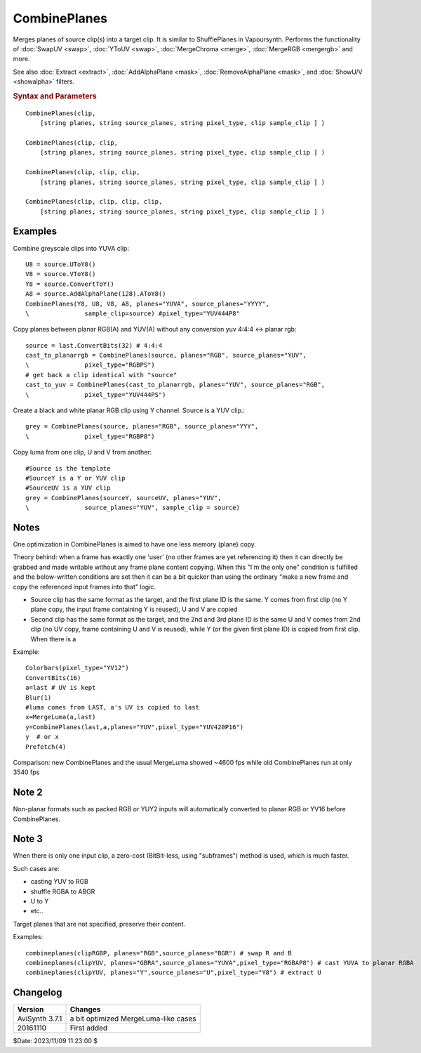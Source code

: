 CombinePlanes
=============

Merges planes of source clip(s) into a target clip.
It is similar to ShufflePlanes in Vapoursynth. Performs the functionality of :doc:`SwapUV <swap>`,
:doc:`YToUV <swap>`, :doc:`MergeChroma <merge>`, :doc:`MergeRGB <mergergb>` and more.

See also :doc:`Extract <extract>`, :doc:`AddAlphaPlane <mask>`, :doc:`RemoveAlphaPlane <mask>`,
and :doc:`ShowU/V <showalpha>` filters.

.. rubric:: Syntax and Parameters

::

    CombinePlanes(clip,
        [string planes, string source_planes, string pixel_type, clip sample_clip ] )

    CombinePlanes(clip, clip,
        [string planes, string source_planes, string pixel_type, clip sample_clip ] )

    CombinePlanes(clip, clip, clip,
        [string planes, string source_planes, string pixel_type, clip sample_clip ] )

    CombinePlanes(clip, clip, clip, clip,
        [string planes, string source_planes, string pixel_type, clip sample_clip ] ) 

.. describe:: clip

    | Source clip(s). At least one is required. Up to four clips are accepted.
    | Each clip defines a color plane in the output, as defined by the ``planes`` and 
      ``source_planes`` arguments. 
    | If the clip count is less than the given ``planes`` defined, then the last available 
      clip is used as a source for all later planes. 

.. describe:: planes = ""

    The target plane order (e.g. "YVU", "YYY", "RGB"); missing target planes will be undefined in the target. 

.. describe:: source_planes = "YUVA" or "RGBA"

    The source plane order, defaulting to "YUVA" or "RGBA" depending on the video format. 

    Source clips can even be mixed from greyscale, YUV, YUVA or planar RGB(A) — the only rule being that the relevant source plane character should match with the clip format, respectively. 

.. describe:: pixel_type

    Set color format of the returned clip. Supports all AVS+ color formats. 

.. describe:: sample_clip

        If supplied, output pixel_type will match that of sample_clip. 


Examples
--------

Combine greyscale clips into YUVA clip::

    U8 = source.UToY8()
    V8 = source.VToY8()
    Y8 = source.ConvertToY()
    A8 = source.AddAlphaPlane(128).AToY8()
    CombinePlanes(Y8, U8, V8, A8, planes="YUVA", source_planes="YYYY", 
    \               sample_clip=source) #pixel_type="YUV444P8"

Copy planes between planar RGB(A) and YUV(A) without any conversion
yuv 4:4:4 <-> planar rgb::

    source = last.ConvertBits(32) # 4:4:4
    cast_to_planarrgb = CombinePlanes(source, planes="RGB", source_planes="YUV", 
    \               pixel_type="RGBPS")
    # get back a clip identical with "source"
    cast_to_yuv = CombinePlanes(cast_to_planarrgb, planes="YUV", source_planes="RGB", 
    \               pixel_type="YUV444PS")

Create a black and white planar RGB clip using Y channel.
Source is a YUV clip.::

    grey = CombinePlanes(source, planes="RGB", source_planes="YYY", 
    \               pixel_type="RGBP8")

Copy luma from one clip, U and V from another::

    #Source is the template
    #SourceY is a Y or YUV clip
    #SourceUV is a YUV clip
    grey = CombinePlanes(sourceY, sourceUV, planes="YUV", 
    \               source_planes="YUV", sample_clip = source)

Notes
-----

One optimization in CombinePlanes is aimed to have one less memory (plane) copy.

Theory behind: when a frame has exactly one 'user' (no other frames are yet referencing it) then it can 
directly be grabbed and made writable without any frame plane content copying.
When this "I'm the only one" condition is fulfilled and the below-written conditions are set 
then it can be a bit quicker than using the ordinary "make a new frame and copy the referenced input
frames into that" logic.

* Source clip has the same format as the target, and the first plane ID is the same.
  Y comes from first clip (no Y plane copy, the input frame containing Y is reused), U and V are copied

* Second clip has the same format as the target, and the 2nd and 3rd plane ID is the same
  U and V comes from 2nd clip (no UV copy, frame containing U and V is reused), 
  while Y (or the given first plane ID) is copied from first clip. When there is a 

Example::

    Colorbars(pixel_type="YV12")
    ConvertBits(16)
    a=last # UV is kept
    Blur(1)
    #luma comes from LAST, a's UV is copied to last
    x=MergeLuma(a,last)
    y=CombinePlanes(last,a,planes="YUV",pixel_type="YUV420P16")
    y  # or x
    Prefetch(4)

Comparison: new CombinePlanes and the usual MergeLuma showed ~4600 fps while old CombinePlanes run at only 3540 fps

Note 2
------

Non-planar formats such as packed RGB or YUY2 inputs will automatically converted to planar RGB or YV16 before CombinePlanes.

Note 3
------

When there is only one input clip, a zero-cost (BitBlt-less, using "subframes") method is used, which is much faster.

Such cases are:

* casting YUV to RGB

* shuffle RGBA to ABGR

* U to Y

* etc..

Target planes that are not specified, preserve their content.

Examples::

    combineplanes(clipRGBP, planes="RGB",source_planes="BGR") # swap R and B
    combineplanes(clipYUV, planes="GBRA",source_planes="YUVA",pixel_type="RGBAP8") # cast YUVA to planar RGBA
    combineplanes(clipYUV, planes="Y",source_planes="U",pixel_type="Y8") # extract U

Changelog
---------

.. table::
    :widths: auto

    +-----------------+----------------------------------------------+
    | Version         | Changes                                      |
    +=================+==============================================+
    | AviSynth 3.7.1  | a bit optimized MergeLuma-like cases         |
    +-----------------+----------------------------------------------+
    | 20161110        | First added                                  |
    +-----------------+----------------------------------------------+

$Date: 2023/11/09 11:23:00 $

.. _chroma subsampling:
    https://en.wikipedia.org/wiki/Chroma_subsampling
